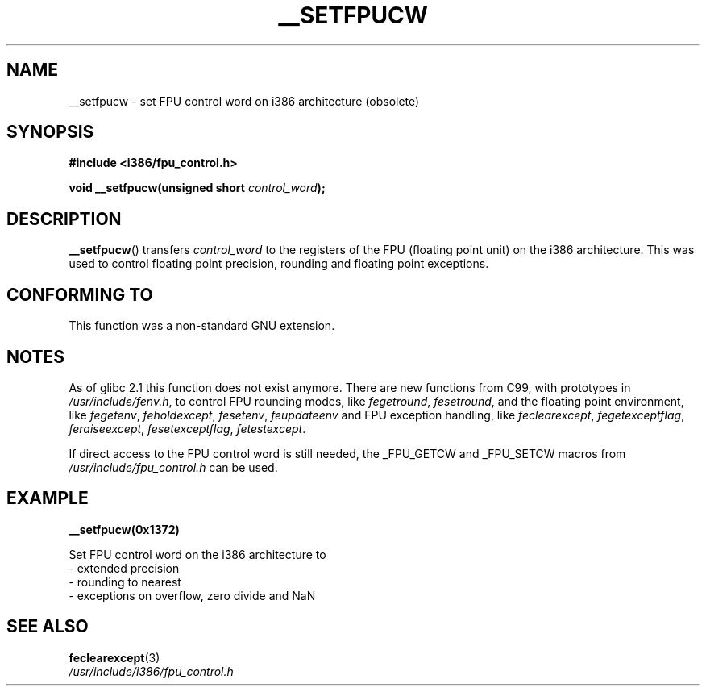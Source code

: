 .\" Written Sat Mar  8 10:35:08 MEZ 1997 by J. "MUFTI" Scheurich (mufti@csv.ica.uni-stuttgart.de)
.\" This page is licensed under the GNU General Public License
.\"
.TH __SETFPUCW 3 1997-03-08 "Linux" "Linux Programmer's Manual"
.SH NAME
__setfpucw \- set FPU control word on i386 architecture (obsolete)
.SH SYNOPSIS
.B #include <i386/fpu_control.h>
.sp
.BI "void __setfpucw(unsigned short " control_word );
.SH DESCRIPTION
.BR __setfpucw ()
transfers
.I control_word
to the registers of the FPU (floating point unit) on the i386 architecture.
This was used to control floating point precision,
rounding and floating point exceptions.
.SH CONFORMING TO
This function was a non-standard GNU extension.
.SH NOTES
As of glibc 2.1 this function does not exist anymore.
There are new functions from C99, with prototypes in
.IR /usr/include/fenv.h ,
to control FPU rounding modes, like
.IR fegetround ,
.IR fesetround ,
and the floating point environment, like
.IR fegetenv ,
.IR feholdexcept ,
.IR fesetenv ,
.IR feupdateenv
and FPU exception handling, like
.IR feclearexcept ,
.IR fegetexceptflag ,
.IR feraiseexcept ,
.IR fesetexceptflag ,
.IR fetestexcept .
.PP
If direct access to the FPU control word is still needed, the _FPU_GETCW
and _FPU_SETCW macros from
.I /usr/include/fpu_control.h
can be used.
.SH EXAMPLE
.BR __setfpucw(0x1372)

Set FPU control word on the i386 architecture to
.br
     \- extended precision
.br
     \- rounding to nearest
.br
     \- exceptions on overflow, zero divide and NaN
.SH "SEE ALSO"
.BR feclearexcept (3)
.br
.IR /usr/include/i386/fpu_control.h
